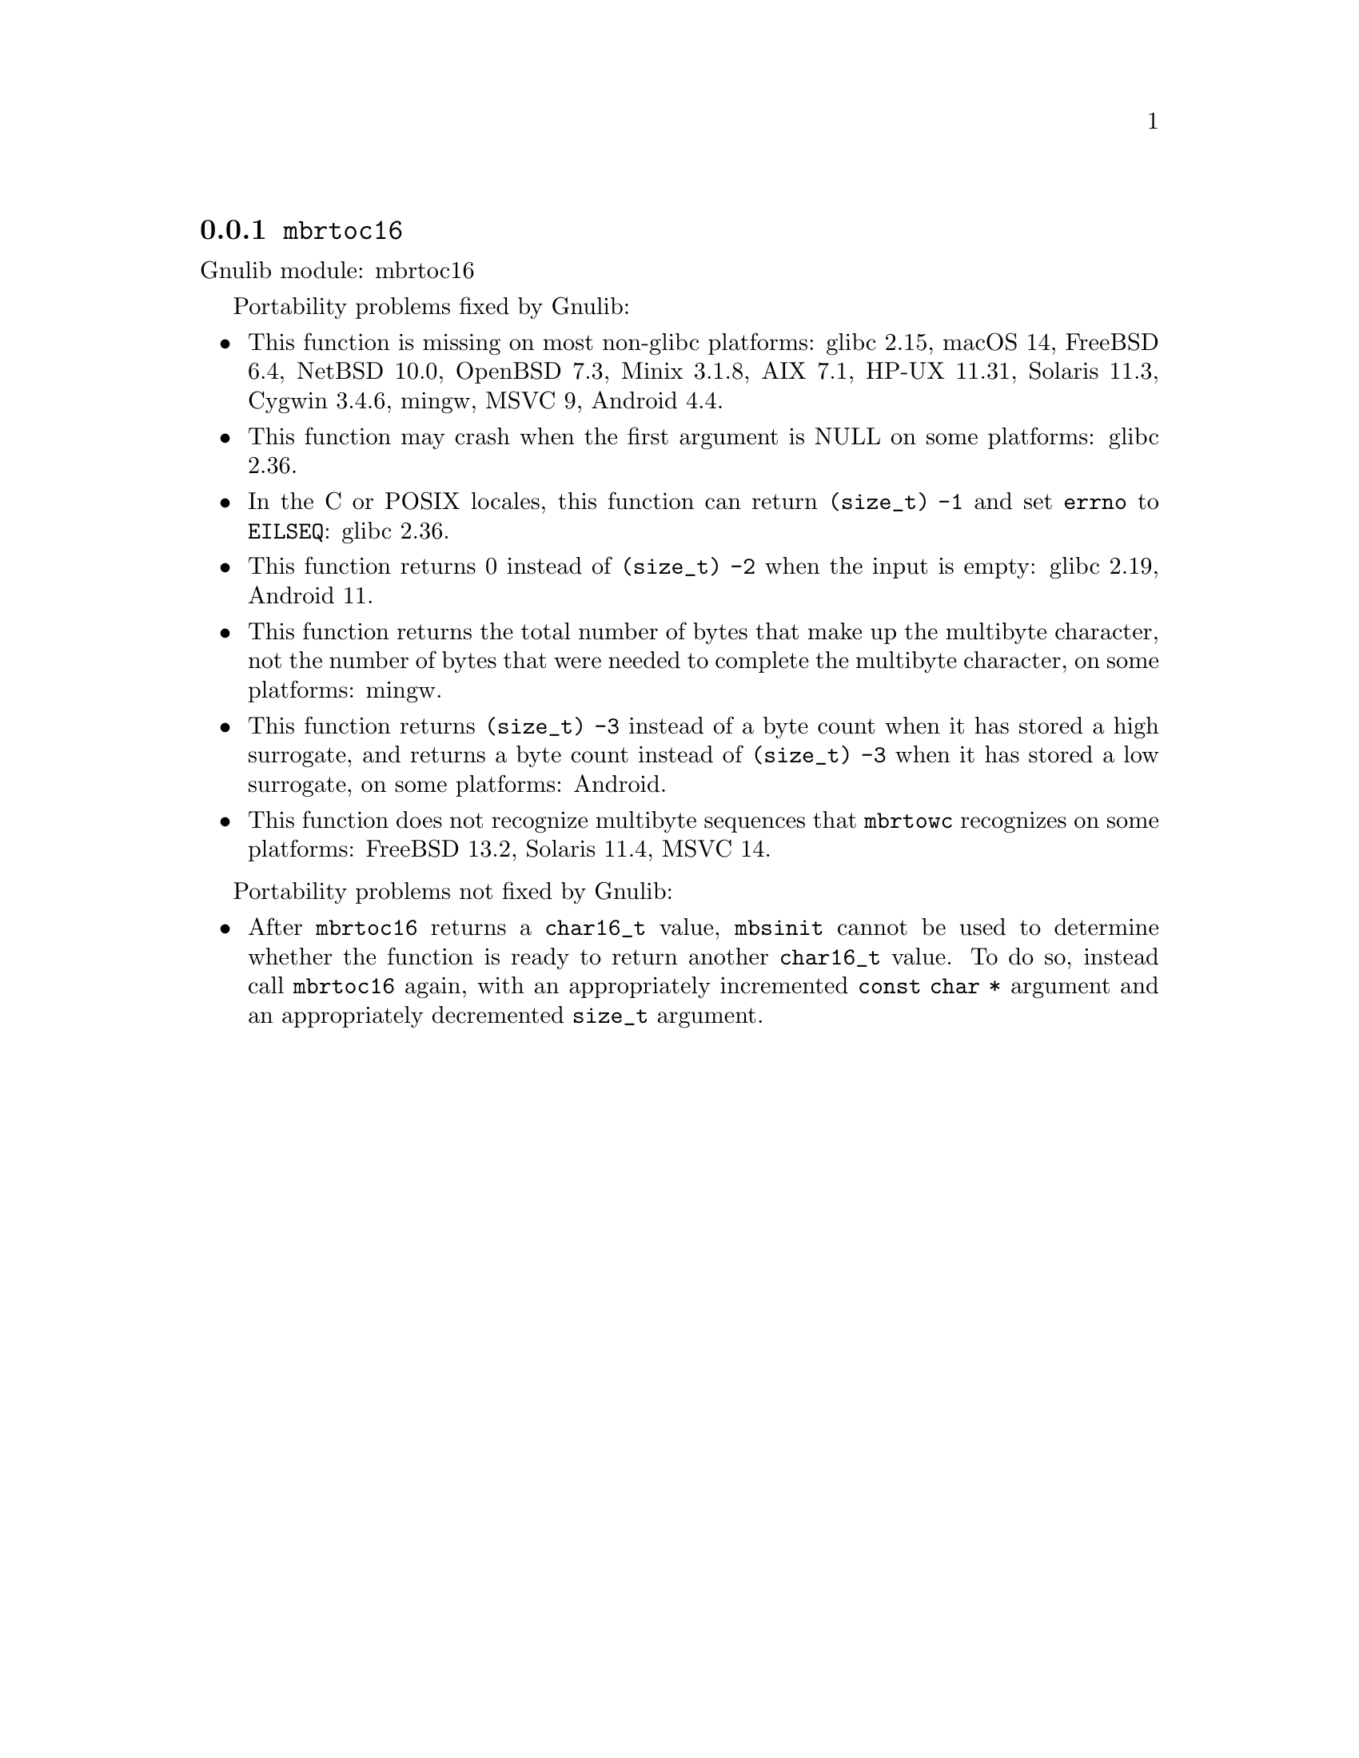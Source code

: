 @node mbrtoc16
@subsection @code{mbrtoc16}
@findex mbrtoc16

Gnulib module: mbrtoc16

Portability problems fixed by Gnulib:
@itemize
@item
This function is missing on most non-glibc platforms:
glibc 2.15, macOS 14, FreeBSD 6.4, NetBSD 10.0, OpenBSD 7.3, Minix 3.1.8, AIX 7.1, HP-UX 11.31, Solaris 11.3, Cygwin 3.4.6, mingw, MSVC 9, Android 4.4.
@item
This function may crash when the first argument is NULL on some platforms:
@c https://sourceware.org/bugzilla/show_bug.cgi?id=28898
glibc 2.36.
@item
In the C or POSIX locales, this function can return @code{(size_t) -1}
and set @code{errno} to @code{EILSEQ}:
@c https://sourceware.org/bugzilla/show_bug.cgi?id=19932
@c https://sourceware.org/bugzilla/show_bug.cgi?id=29511
glibc 2.36.
@item
This function returns 0 instead of @code{(size_t) -2} when the input
is empty:
@c https://sourceware.org/bugzilla/show_bug.cgi?id=16950
glibc 2.19,
@c https://issuetracker.google.com/issues/289419880
Android 11.
@item
This function returns the total number of bytes that make up the multibyte
character, not the number of bytes that were needed to complete the multibyte
character, on some platforms:
mingw.
@item
This function returns @code{(size_t) -3} instead of a byte count when it
has stored a high surrogate, and returns a byte count instead of
@code{(size_t) -3} when it has stored a low surrogate, on some platforms:
@c https://issuetracker.google.com/issues/289419882
Android.
@item
This function does not recognize multibyte sequences that @code{mbrtowc}
recognizes on some platforms:
@c https://bugs.freebsd.org/bugzilla/show_bug.cgi?id=272293
FreeBSD 13.2,
Solaris 11.4, MSVC 14.
@c For MSVC this is because it assumes that the input is always UTF-8 encoded.
@c See https://learn.microsoft.com/en-us/cpp/c-runtime-library/reference/mbrtoc16-mbrtoc323
@end itemize

Portability problems not fixed by Gnulib:
@itemize
@item
@c https://bugs.freebsd.org/bugzilla/show_bug.cgi?id=272218
After @code{mbrtoc16} returns a @code{char16_t} value, @code{mbsinit}
cannot be used to determine whether the function is ready to return
another @code{char16_t} value.  To do so, instead call @code{mbrtoc16}
again, with an appropriately incremented @code{const char *} argument
and an appropriately decremented @code{size_t} argument.
@end itemize
